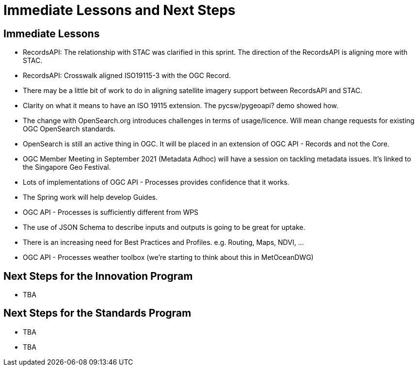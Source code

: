 = Immediate Lessons and Next Steps

== Immediate Lessons

* RecordsAPI: The relationship with STAC was clarified in this sprint. The direction of the RecordsAPI is aligning more with STAC.
* RecordsAPI: Crosswalk aligned ISO19115-3 with the OGC Record.
* There may be a little bit of work to do in aligning satellite imagery support between RecordsAPI and STAC.
* Clarity on what it means to have an ISO 19115 extension. The pycsw/pygeoapi? demo showed how.
* The change with OpenSearch.org introduces challenges in terms of usage/licence. Will mean change requests for existing OGC OpenSearch standards.
* OpenSearch is still an active thing in OGC. It will be placed in an extension of OGC API - Records and not the Core.
* OGC Member Meeting in September 2021 (Metadata Adhoc) will have a session on tackling metadata issues. It's linked to the Singapore Geo Festival.
* Lots of implementations of OGC API - Processes provides confidence that it works.
* The Spring work will help develop Guides.
* OGC API - Processes is sufficiently different from WPS
* The use of JSON Schema to describe inputs and outputs is going to be great for uptake.
* There is an increasing need for Best Practices and Profiles. e.g. Routing, Maps, NDVI, ...
* OGC API - Processes weather toolbox (we're starting to think about this in MetOceanDWG)


== Next Steps for the Innovation Program

* TBA

== Next Steps for the Standards Program

* TBA
* TBA
